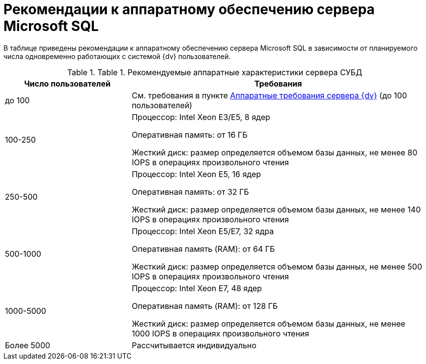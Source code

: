 = Рекомендации к аппаратному обеспечению сервера Microsoft SQL

В таблице приведены рекомендации к аппаратному обеспечению сервера Microsoft SQL в зависимости от планируемого числа одновременно работающих с системой {dv} пользователей.

.[.table--title-label]##Table 1. ##[.title]##Рекомендуемые аппаратные характеристики сервера СУБД##
[width="100%",cols="30%,70%",options="header",]
|===
|Число пользователей |Требования
|до 100 |См. требования в пункте xref:ServerRequirementsHardware.adoc[Аппаратные требования сервера {dv}] (до 100 пользователей)
|100-250 a|
Процессор: Intel Xeon E3/E5, 8 ядер

Оперативная память: от 16 ГБ

Жесткий диск: размер определяется объемом базы данных, не менее 80 IOPS в операциях произвольного чтения

|250-500 a|
Процессор: Intel Xeon E5, 16 ядер

Оперативная память: от 32 ГБ

Жесткий диск: размер определяется объемом базы данных, не менее 140 IOPS в операциях произвольного чтения

|500-1000 a|
Процессор: Intel Xeon E5/E7, 32 ядра

Оперативная память (RAM): от 64 ГБ

Жесткий диск: размер определяется объемом базы данных, не менее 500 IOPS в операциях произвольного чтения

|1000-5000 a|
Процессор: Intel Xeon E7, 48 ядер

Оперативная память (RAM): от 128 ГБ

Жесткий диск: размер определяется объемом базы данных, не менее 1000 IOPS в операциях произвольного чтения

|Более 5000 |Рассчитывается индивидуально
|===


